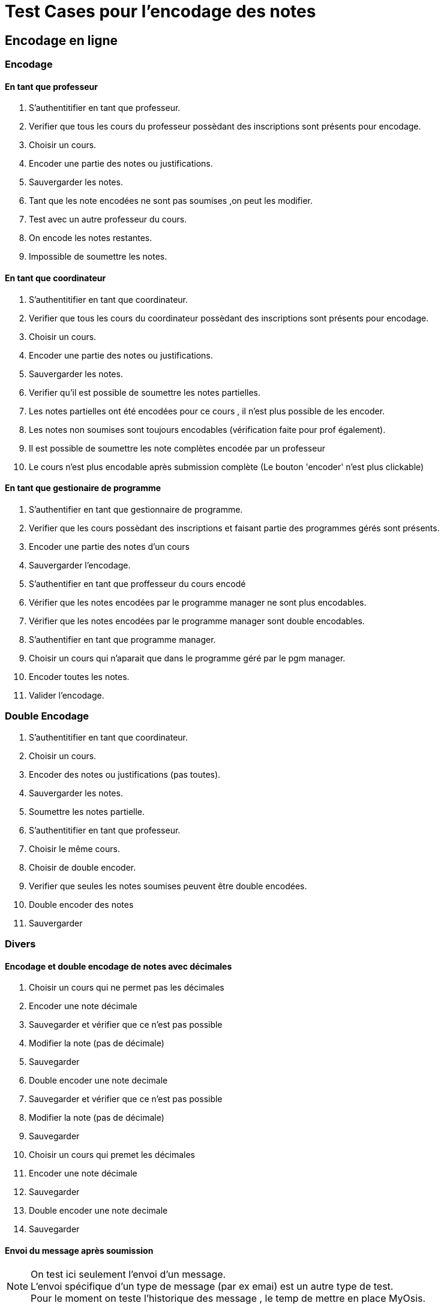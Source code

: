 = Test Cases pour l'encodage des notes

== Encodage en ligne
=== Encodage
==== En tant que professeur

1. S'authentitifier en tant que professeur.
2. Verifier que tous les cours du professeur possèdant des inscriptions sont présents pour encodage.
3. Choisir un cours.
4. Encoder une partie des notes ou justifications.
5. Sauvergarder les notes.
6. Tant que les note encodées ne sont pas soumises ,on peut les modifier.
7. Test avec un autre professeur du cours.
8. On encode les notes restantes.
9. Impossible de soumettre les notes.

==== En tant que coordinateur
1. S'authentitifier en tant que coordinateur.
2. Verifier que tous les cours du coordinateur possèdant des inscriptions sont présents pour encodage.
3. Choisir un cours.
4. Encoder une partie des notes ou justifications.
5. Sauvergarder les notes.
6. Verifier qu'il est possible de soumettre les notes partielles.
7. Les notes partielles ont été encodées pour ce cours , il n'est plus possible de les encoder.
8. Les notes non soumises sont toujours encodables (vérification faite pour prof également).
9. Il est possible de soumettre les note complètes encodée par un professeur
10. Le cours n'est plus encodable après submission complète (Le bouton 'encoder' n'est plus clickable)


==== En tant que gestionaire de programme
1. S'authentifier en tant que gestionnaire de programme.
2. Verifier que les cours possèdant des inscriptions et faisant partie des programmes gérés sont présents.
3. Encoder une partie des notes d'un cours
4. Sauvergarder l'encodage.
5. S'authentifier en tant que proffesseur du cours encodé
6. Vérifier que les notes encodées par le programme manager ne sont plus encodables.
7. Vérifier que les notes encodées par le programme manager sont double encodables.
8. S'authentifier en tant que programme manager.
9. Choisir un cours qui n'aparait que dans le programme géré par le pgm manager.
10. Encoder toutes les notes.
11. Valider l'encodage.


=== Double Encodage
1. S'authentitifier en tant que coordinateur.
2. Choisir un cours.
3. Encoder des notes ou justifications (pas toutes).
4. Sauvergarder les notes.
5. Soumettre les notes partielle.
6. S'authentitifier en tant que professeur.
7. Choisir le même cours.
8. Choisir de double encoder.
9. Verifier que seules les notes soumises peuvent être double encodées.
10. Double encoder des notes
11. Sauvergarder

=== Divers

==== Encodage et double encodage de notes avec décimales
1. Choisir un cours qui ne permet pas les décimales
2. Encoder une note décimale
3. Sauvegarder et vérifier que ce n'est pas possible
4. Modifier la note (pas de décimale)
5. Sauvegarder
6. Double encoder une note decimale
7. Sauvegarder et vérifier que ce n'est pas possible
8. Modifier la note (pas de décimale)
9. Sauvegarder
10. Choisir un cours qui premet les décimales
11. Encoder une note décimale
12. Sauvegarder
13. Double encoder une note decimale
14. Sauvegarder

==== Envoi du message après soumission

[NOTE]
====
On test  ici seulement l'envoi d'un message. +
L'envoi spécifique d'un type de message (par ex emai) est un autre type de test. +
Pour le moment on teste l'historique des message , le temp de mettre en place MyOsis. +
====

1. S'authentifier en tant que coordinateur.
2. Encoder des notes.
3. Soumettre l'encodage partiel.
4. S'authentifier en tant qu'administrateur.
5. Naviguer jusqu'à l'histopriques des messages.
6. Vérifier que tous les professeurs du cours on reçu un message.
